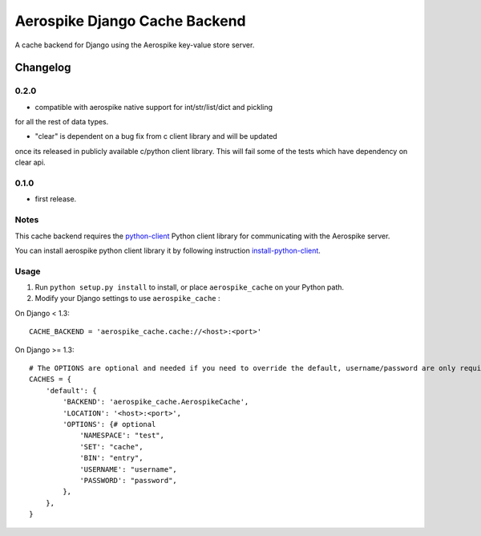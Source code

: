 ==========================
Aerospike Django Cache Backend
==========================

A cache backend for Django using the Aerospike key-value store server.


Changelog
=========
0.2.0
------

* compatible with aerospike native support for int/str/list/dict and pickling
for all the rest of data types.

* "clear" is dependent on a bug fix from c client library and will be updated
once its released in publicly available c/python client library. This will fail
some of the tests which have dependency on clear api.

0.1.0
------

* first release.

Notes
-----

This cache backend requires the `python-client`_ Python client library for
communicating with the Aerospike server.

You can install aerospike python client library it by following instruction `install-python-client`_.


Usage
-----

1. Run ``python setup.py install`` to install,
   or place ``aerospike_cache`` on your Python path.

2. Modify your Django settings to use ``aerospike_cache`` :

On Django < 1.3::

    CACHE_BACKEND = 'aerospike_cache.cache://<host>:<port>'

On Django >= 1.3::


    # The OPTIONS are optional and needed if you need to override the default, username/password are only required for enterprise edition.
    CACHES = {
        'default': {
            'BACKEND': 'aerospike_cache.AerospikeCache',
            'LOCATION': '<host>:<port>',
            'OPTIONS': {# optional
                'NAMESPACE': "test",
                'SET': "cache",
                'BIN': "entry",
                'USERNAME': "username",
                'PASSWORD': "password",
            },
        },
    }

.. _aerospike: http://www.aerospike.com
.. _python-client: http://www.aerospike.com/docs/client/python/
.. _install-python-client: http://www.aerospike.com/docs/client/python/install/
